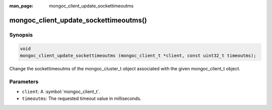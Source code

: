 :man_page: mongoc_client_update_sockettimeoutms

mongoc_client_update_sockettimeoutms()
=======================

Synopsis
--------

.. code-block:: c

  void
  mongoc_client_update_sockettimeoutms (mongoc_client_t *client, const uint32_t timeoutms);

Change the sockettimeoutms of the mongoc_cluster_t object associated with the given mongoc_client_t object.

Parameters
----------

* ``client``: A :symbol:`mongoc_client_t`.
* ``timeoutms``: The requested timeout value in milliseconds.

